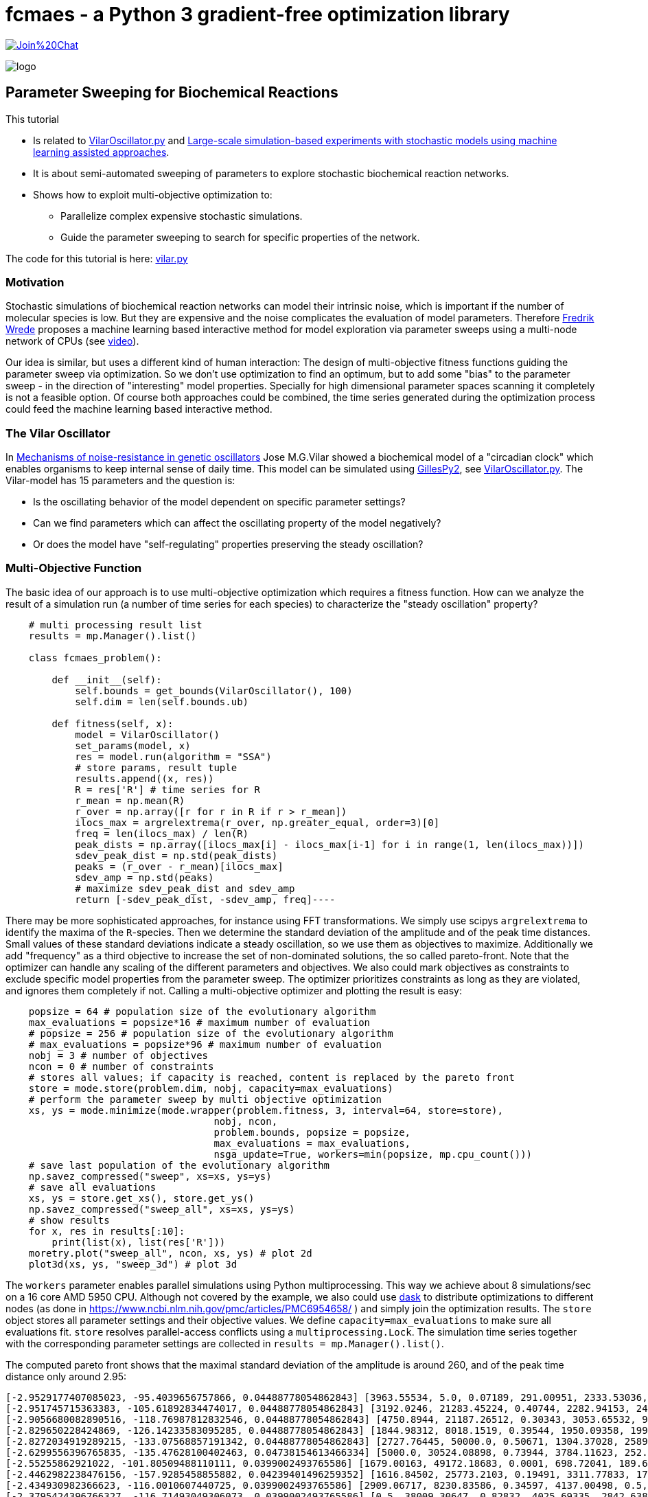 :encoding: utf-8
:imagesdir: img
:cpp: C++
:call: __call__


= fcmaes - a Python 3 gradient-free optimization library

https://gitter.im/fast-cma-es/community[image:https://badges.gitter.im/Join%20Chat.svg[]]

image::logo.gif[]

== Parameter Sweeping for Biochemical Reactions 

This tutorial

- Is related to https://github.com/StochSS/GillesPy2/blob/main/examples/StartingModels/VilarOscillator/VilarOscillator.py[VilarOscillator.py]
  and http://uu.diva-portal.org/smash/get/diva2:1543699/FULLTEXT01.pdf[Large-scale simulation-based experiments with stochastic models using machine learning assisted approaches].

- It is about semi-automated sweeping of parameters to explore stochastic biochemical reaction networks.

- Shows how to exploit multi-objective optimization to:

    * Parallelize complex expensive stochastic simulations.
    * Guide the parameter sweeping to search for specific properties of the network.

The code for this tutorial is
here: https://github.com/dietmarwo/fast-cma-es/blob/master/examples/vilar.py[vilar.py]

=== Motivation

Stochastic simulations of biochemical reaction networks can model their intrinsic noise, which is important
if the number of molecular species is low. But they are expensive and the noise complicates the evaluation
of model parameters. Therefore http://uu.diva-portal.org/smash/get/diva2:1543699/FULLTEXT01.pdf[Fredrik Wrede]
proposes a machine learning based interactive method for model exploration via parameter sweeps
using a multi-node network of CPUs (see https://www.dropbox.com/s/o0wszm7xdsnc7ri/paper1.mp4[video]).

Our idea is similar, but uses a different 
kind of human interaction: The design of multi-objective fitness functions guiding the parameter
sweep via optimization. So we don't use optimization to find an optimum, but to add some "bias" to the
parameter sweep - in the direction of "interesting" model properties. Specially for high dimensional
parameter spaces scanning it completely is not a feasible option. Of course both approaches could be 
combined, the time series generated during the optimization process could feed the 
machine learning based interactive method.  

=== The Vilar Oscillator

In https://www.pnas.org/doi/10.1073/pnas.092133899[Mechanisms of noise-resistance in genetic oscillators] Jose M.G.Vilar
showed a biochemical model of a "circadian clock" which enables organisms to keep internal sense of daily time.
This model can be simulated using https://github.com/StochSS/GillesPy2[GillesPy2], see 
 https://github.com/StochSS/GillesPy2/blob/main/examples/StartingModels/VilarOscillator/VilarOscillator.py[VilarOscillator.py].
 The Vilar-model has 15 parameters and the question is:
 
 - Is the oscillating behavior of the model dependent on specific parameter settings?
 - Can we find parameters which can affect the oscillating property of the model negatively?
 - Or does the model have "self-regulating" properties preserving the steady oscillation?
 
=== Multi-Objective Function
  
The basic idea of our approach is to use multi-objective optimization which requires a fitness function. 
How can we analyze the result of a simulation run (a number of time series for each species) to characterize
the "steady oscillation" property?

[source,python]
----
    # multi processing result list
    results = mp.Manager().list() 
    
    class fcmaes_problem():
         
        def __init__(self):
            self.bounds = get_bounds(VilarOscillator(), 100)
            self.dim = len(self.bounds.ub)
             
        def fitness(self, x):
            model = VilarOscillator()
            set_params(model, x)
            res = model.run(algorithm = "SSA")
            # store params, result tuple
            results.append((x, res))
            R = res['R'] # time series for R
            r_mean = np.mean(R)
            r_over = np.array([r for r in R if r > r_mean])
            ilocs_max = argrelextrema(r_over, np.greater_equal, order=3)[0]
            freq = len(ilocs_max) / len(R)
            peak_dists = np.array([ilocs_max[i] - ilocs_max[i-1] for i in range(1, len(ilocs_max))])
            sdev_peak_dist = np.std(peak_dists)
            peaks = (r_over - r_mean)[ilocs_max]
            sdev_amp = np.std(peaks)
            # maximize sdev_peak_dist and sdev_amp
            return [-sdev_peak_dist, -sdev_amp, freq]----
----

There may be more sophisticated approaches, for instance using FFT transformations. 
We simply use scipys `argrelextrema` to identify the maxima of the `R`-species. Then we determine the
standard deviation of the amplitude and of the peak time distances. Small values of these standard
deviations indicate a steady oscillation, so we use them as objectives to maximize.
Additionally we add "frequency" as a third objective to increase the set of non-dominated solutions,  
the so called pareto-front.  
Note that the optimizer can handle any scaling of the different parameters and objectives. We also 
could mark objectives as constraints to exclude specific model properties from the parameter sweep. 
The optimizer prioritizes constraints as long as they are violated, and ignores them completely if not. 
Calling a multi-objective optimizer and plotting the result is easy:

[source,python]
---- 
    popsize = 64 # population size of the evolutionary algorithm
    max_evaluations = popsize*16 # maximum number of evaluation
    # popsize = 256 # population size of the evolutionary algorithm
    # max_evaluations = popsize*96 # maximum number of evaluation
    nobj = 3 # number of objectives
    ncon = 0 # number of constraints
    # stores all values; if capacity is reached, content is replaced by the pareto front 
    store = mode.store(problem.dim, nobj, capacity=max_evaluations) 
    # perform the parameter sweep by multi objective optimization
    xs, ys = mode.minimize(mode.wrapper(problem.fitness, 3, interval=64, store=store), 
                                    nobj, ncon,
                                    problem.bounds, popsize = popsize, 
                                    max_evaluations = max_evaluations, 
                                    nsga_update=True, workers=min(popsize, mp.cpu_count()))
    # save last population of the evolutionary algorithm
    np.savez_compressed("sweep", xs=xs, ys=ys)     
    # save all evaluations
    xs, ys = store.get_xs(), store.get_ys()
    np.savez_compressed("sweep_all", xs=xs, ys=ys)   
    # show results
    for x, res in results[:10]:
        print(list(x), list(res['R']))
    moretry.plot("sweep_all", ncon, xs, ys) # plot 2d
    plot3d(xs, ys, "sweep_3d") # plot 3d
----

The `workers` parameter enables parallel simulations using Python multiprocessing. This way we achieve
about 8 simulations/sec on a 16 core AMD 5950 CPU. Although not covered by the example, we also could
use https://www.dask.org/[dask] to distribute optimizations to different nodes (as done in 
 https://www.ncbi.nlm.nih.gov/pmc/articles/PMC6954658/ ) and simply join the optimization results. 
The `store` object stores all parameter settings and their objective values. We define
`capacity=max_evaluations` to make sure all evaluations fit. `store` resolves parallel-access conflicts 
using a `multiprocessing.Lock`.  The simulation time series together with the corresponding 
parameter settings are collected in `results = mp.Manager().list()`.  
 
The computed pareto front shows that the maximal standard deviation of the amplitude is around 260, and of the peak time distance only around 2.95:

[source]
----
[-2.9529177407085023, -95.4039656757866, 0.04488778054862843] [3963.55534, 5.0, 0.07189, 291.00951, 2333.53036, 176.64492, 100.0, 769.04945, 45.31349, 11.30336, 20.92418, 39.33244, 100.0, 3512.29386, 3351.37915]
[-2.951745715363383, -105.61892834474017, 0.04488778054862843] [3192.0246, 21283.45224, 0.40744, 2282.94153, 2449.13288, 14.40633, 85.15188, 1000.0, 8.95256, 7.73864, 71.91611, 0.02, 10.65094, 908.59928, 7486.3519]
[-2.9056680082890516, -118.76987812832546, 0.04488778054862843] [4750.8944, 21187.26512, 0.30343, 3053.65532, 958.32784, 500.0, 2.02548, 0.1, 17.85172, 5.61477, 70.8133, 101.64201, 38.998, 0.5, 2709.01493]
[-2.829650228424869, -126.14233583095285, 0.04488778054862843] [1844.98312, 8018.1519, 0.39544, 1950.09358, 199.70482, 0.05, 22.21654, 776.71529, 19.2612, 14.99067, 43.73244, 146.38544, 61.3209, 2707.33989, 9282.14773]
[-2.8272034919289215, -133.07568857191342, 0.04488778054862843] [2727.76445, 50000.0, 0.50671, 1304.37028, 2589.98677, 464.17394, 85.61988, 630.31469, 35.83535, 4.50604, 89.76378, 49.71666, 39.89323, 975.28531, 10000.0]
[-2.6299556396765835, -135.47628100402463, 0.04738154613466334] [5000.0, 30524.08898, 0.73944, 3784.11623, 252.9115, 500.0, 37.03655, 832.33873, 12.4825, 7.32541, 39.97521, 78.18922, 82.90321, 4001.87626, 7163.73231]
[-2.55255862921022, -101.80509488110111, 0.0399002493765586] [1679.00163, 49172.18683, 0.0001, 698.72041, 189.6883, 231.44121, 91.28288, 827.96068, 19.55392, 9.63559, 59.86862, 57.8062, 75.01048, 5000.0, 2953.52827]
[-2.4462982238476156, -157.9285458855882, 0.04239401496259352] [1616.84502, 25773.2103, 0.19491, 3311.77833, 1702.56557, 72.51257, 48.11612, 297.08423, 18.25544, 11.40069, 31.05834, 0.02, 18.77209, 2323.45674, 2993.41434]
[-2.434930982366623, -116.0010607440725, 0.0399002493765586] [2909.06717, 8230.83586, 0.34597, 4137.00498, 0.5, 0.05, 53.08472, 0.1, 0.005, 16.94276, 28.20045, 45.02235, 22.52807, 127.21803, 1316.2461]
[-2.3795424396766327, -116.71493049306073, 0.0399002493765586] [0.5, 38009.30647, 0.82832, 4025.69335, 2842.63817, 426.54968, 29.56595, 284.86072, 38.63421, 0.002, 31.32197, 200.0, 95.21752, 0.5, 10000.0]
[-2.3570226039551585, -168.11016430825947, 0.0399002493765586] [2226.31818, 50000.0, 1.0, 0.5, 2520.63258, 63.26119, 91.53521, 131.19077, 32.69053, 6.16228, 100.0, 89.46733, 61.56866, 741.69312, 6533.65796]
[-2.314390067400706, -207.69080176021873, 0.04488778054862843] [1738.84673, 28325.49892, 0.0001, 4153.941, 0.5, 297.23208, 47.08712, 285.88175, 18.25992, 0.002, 75.07047, 127.18269, 40.57461, 0.5, 9832.98613]
[-2.1758618981911515, -180.4157060502754, 0.04239401496259352] [5000.0, 50000.0, 0.09536, 1102.04172, 507.11942, 131.34008, 23.0144, 825.01715, 22.50374, 10.67058, 0.01, 0.02, 92.29957, 1366.8583, 965.63167]
[-1.3942300925673667, -114.8690849039317, 0.03740648379052369] [3966.74083, 8256.54672, 1.0, 827.22444, 3410.66379, 482.81114, 23.71309, 643.26172, 28.77231, 20.0, 42.67218, 0.02, 88.48254, 4560.1138, 7150.24457]
[-1.3420210162897097, -146.56429760802368, 0.03740648379052369] [842.00082, 50000.0, 0.19752, 650.88578, 1492.86002, 64.03229, 100.0, 630.28532, 15.78265, 9.23157, 0.01, 25.39473, 58.1836, 1795.3776, 3223.63713]
[-1.3228756555322954, -216.46190839375674, 0.04239401496259352] [3316.9303, 49172.18683, 0.59904, 698.72041, 189.6883, 0.05, 100.0, 827.96068, 19.55392, 9.63559, 59.86862, 153.03553, 97.46121, 5000.0, 2953.52827]
[-1.2892719737209144, -186.11068615208526, 0.0399002493765586] [2380.31009, 36173.28215, 0.0001, 4032.86154, 2955.06148, 300.79915, 76.97691, 976.55334, 50.0, 0.002, 65.68229, 100.41598, 53.51887, 4936.06836, 7099.12308]
[-1.263700429496724, -147.90483426852552, 0.03740648379052369] [5000.0, 41614.45492, 0.0001, 2042.40438, 3849.19248, 155.90764, 58.34843, 364.50473, 13.89905, 2.23895, 100.0, 152.30698, 55.85457, 4662.94334, 1.0]
[-1.254325848148452, -190.04792775442198, 0.0399002493765586] [3981.57454, 40087.32536, 0.307, 319.81802, 2846.01873, 188.623, 40.72906, 522.07154, 0.005, 11.26821, 35.0033, 97.53761, 19.81748, 2712.01541, 6838.85863]
[-1.1925695879998877, -198.70734605192632, 0.0399002493765586] [5000.0, 25412.65676, 0.0001, 3679.39956, 2835.75002, 208.42794, 97.36303, 894.59821, 23.4597, 4.90817, 19.93437, 95.33524, 15.36248, 2324.47721, 10000.0]
[-1.178030178747903, -151.3895049936495, 0.03740648379052369] [1363.62001, 31011.23828, 0.48028, 4863.33951, 963.52964, 213.70395, 30.89808, 358.17736, 50.0, 13.69323, 57.41104, 109.74502, 88.74388, 1514.7859, 5920.81353]
[-1.0873004286866728, -211.57766747698116, 0.0399002493765586] [0.5, 44679.14821, 0.65303, 1910.94801, 2314.8589, 173.2861, 55.17358, 367.67874, 0.005, 1.1258, 51.20502, 157.59849, 100.0, 4478.88327, 1.0]
[-1.0749676997731399, -222.04714272818285, 0.0399002493765586] [3247.96439, 1352.80086, 0.13737, 2351.74198, 2294.67424, 279.65285, 98.58432, 503.23886, 26.17302, 15.31982, 47.78622, 87.54788, 100.0, 2344.1427, 2758.37033]
[-1.0326308782000686, -194.84854517177067, 0.03740648379052369] [459.55155, 50000.0, 0.76135, 4863.33951, 963.52964, 213.70395, 24.98266, 242.57983, 50.0, 2.9316, 57.41104, 200.0, 96.65515, 1514.7859, 10000.0]
[-1.019803902718557, -234.11829274962687, 0.0399002493765586] [5000.0, 44117.05737, 0.90691, 4137.00498, 0.5, 138.02771, 98.00668, 346.56105, 13.56542, 17.50474, 34.12235, 0.02, 19.33328, 492.70916, 10000.0]
[-0.9354143466934853, -236.54461820422816, 0.04239401496259352] [3932.05576, 35815.82508, 1.0, 1955.83674, 2910.72433, 169.00539, 11.68632, 0.1, 50.0, 12.20671, 98.82335, 0.02, 67.57933, 3636.91003, 9.92914]
[-0.9333240326917549, -254.47453152964408, 0.04239401496259352] [2814.62758, 50000.0, 0.58636, 3204.78046, 1270.30639, 135.21917, 29.06001, 917.14848, 39.93926, 0.002, 0.01, 104.66887, 73.35097, 382.12618, 3387.31236]
[-0.9285592184789413, -244.861113376032, 0.0399002493765586] [3670.84244, 822.05728, 0.201, 3462.9566, 1997.32353, 256.3988, 86.54088, 875.1952, 0.005, 4.11743, 34.55674, 84.21904, 37.88851, 2254.81908, 1.0]
[-0.8637671850678283, -256.2949884552299, 0.04239401496259352] [4185.77373, 22788.5206, 0.53141, 0.5, 0.5, 173.65096, 46.7135, 252.04982, 24.21218, 13.53778, 82.29212, 104.30263, 82.92906, 887.3639, 7338.28102]
[-0.618241233033047, -258.4637305309973, 0.0399002493765586] [2860.71177, 29392.31481, 0.55805, 3573.22623, 0.5, 357.77082, 85.8377, 515.86832, 45.87822, 6.8493, 48.78439, 90.04616, 70.66459, 245.69653, 10000.0]
----

Specially the standard deviation of the peak time distances remains stable, although we see some amplitude deviations.

image::sweep.png[]

Now lets see if this also works in the opposite direction: We want to identify parameters which stabilize the oscillation and
minimize both standard deviations:

[source,python]
----
        def fitness(self, x):
            ...
            # minimize sdev_peak_dist and sdev_amp
            return [sdev_peak_dist, sdev_amp, freq]
----

This time we guided the parameter sweep in the opposite direction and get many low-sdev solutions:

[source]
----
[0.33993463423951903, 85.05106462443608, 0.0399002493765586] [4667.13481, 46359.99664, 0.50975, 4963.54422, 11.66221, 0.05, 51.12464, 402.27105, 10.53585, 1.43816, 27.0709, 133.96803, 100.0, 2996.65492, 7754.62117]
[0.4, 74.98656129600823, 0.0399002493765586] [4085.55047, 41534.06242, 0.25192, 266.76638, 4828.90463, 421.50792, 59.04809, 0.1, 26.36669, 16.87143, 60.35491, 86.88787, 78.07726, 2996.71963, 4881.88487]
[0.41032590332414487, 114.08737392406263, 0.03740648379052369] [5000.0, 50000.0, 0.23102, 0.5, 0.5, 249.3216, 0.01, 889.09787, 50.0, 20.0, 50.98781, 149.82714, 0.01, 3304.80047, 38.29661]
[0.410325903324145, 90.36125029876222, 0.03740648379052369] [3922.44784, 50000.0, 0.47131, 5000.0, 225.90615, 268.70649, 59.34419, 955.78435, 50.0, 20.0, 56.17379, 52.21683, 0.01, 2545.12168, 7786.30862]
[0.4422166387140533, 70.73870824202262, 0.0399002493765586] [0.5, 8884.6834, 0.14039, 2121.80486, 5000.0, 9.94685, 0.01, 515.15081, 31.46132, 9.10421, 81.49082, 137.09595, 0.01, 397.43259, 1.0]
[0.45175395145262565, 89.4535012667972, 0.03740648379052369] [3969.552, 35595.20059, 0.47131, 5000.0, 225.90615, 500.0, 59.34419, 669.16249, 45.03994, 4.21045, 56.17379, 52.21683, 18.96992, 522.35537, 8620.9769]
[0.4573660169594892, 83.93870779721752, 0.03740648379052369] [3750.125, 5.0, 0.31521, 1321.85626, 1259.17944, 311.64924, 9.56078, 355.97666, 33.78151, 11.03842, 0.01, 145.53896, 71.08417, 3806.81813, 8101.10279]
[0.47140452079103173, 53.79616476803899, 0.0399002493765586] [4877.2711, 50000.0, 0.37939, 509.91588, 5000.0, 95.47948, 0.01, 1000.0, 50.0, 17.43156, 71.17818, 169.94934, 15.65189, 3889.87649, 38.29661]
[0.4791574237499549, 70.6209285945431, 0.03740648379052369] [2148.41722, 3823.11184, 0.76019, 0.5, 2526.24176, 85.91607, 0.01, 609.97549, 44.41766, 20.0, 65.27637, 49.73482, 26.75771, 73.16505, 10000.0]
[0.48989794855663554, 46.94261789674709, 0.0399002493765586] [4486.38357, 41043.38753, 0.30004, 1153.50072, 1841.51075, 0.05, 48.91541, 388.84663, 34.56827, 19.82925, 46.43581, 194.80536, 11.18324, 857.99832, 3642.3788]
[0.4948716593053934, 65.56794609834562, 0.03740648379052369] [3026.12731, 5.0, 1.0, 4955.40119, 3473.91023, 16.57025, 88.00157, 478.59413, 23.4971, 0.002, 15.32885, 91.05324, 79.769, 315.13728, 10000.0]
[0.498887651569859, 41.541395017500314, 0.0399002493765586] [2401.0277, 7612.15779, 0.31682, 79.56769, 0.5, 471.41371, 95.95611, 336.75528, 3.92945, 17.79122, 7.11661, 191.06115, 36.05853, 299.63769, 152.02355]
[0.5, 63.90305157032801, 0.03740648379052369] [3521.04674, 50000.0, 0.33635, 4672.30343, 4993.83557, 321.52988, 53.77845, 969.06066, 50.0, 20.0, 100.0, 103.33393, 95.49405, 2637.95239, 10000.0]
[0.573488351136175, 41.42293295989553, 0.0399002493765586] [2772.0545, 8312.37421, 0.35097, 3282.00071, 1731.19102, 19.8691, 89.37192, 596.8713, 12.83699, 20.0, 100.0, 200.0, 13.03374, 2080.06046, 3750.0288]
[0.6110100926607787, 40.37712842687058, 0.0399002493765586] [2700.9404, 43773.06096, 0.61493, 93.38473, 4686.28757, 67.37642, 61.25017, 720.21311, 1.1664, 20.0, 36.81052, 171.52996, 39.75133, 1951.84428, 5994.53237]
[0.6226998490772391, 56.23616866987532, 0.03740648379052369] [441.53957, 28266.85623, 0.4996, 0.5, 4241.41337, 321.28582, 50.78861, 1000.0, 9.58572, 12.72225, 63.05839, 36.69093, 88.46005, 4363.74585, 1.0]
[0.6388765649999398, 50.01892974997899, 0.03740648379052369] [2786.56457, 1752.71181, 0.7316, 4583.21976, 0.5, 73.88818, 67.44368, 454.1061, 1.39891, 20.0, 100.0, 200.0, 14.71424, 2165.23854, 9916.8418]
[0.7034898429854359, 44.120239749524885, 0.03740648379052369] [775.25653, 38721.18599, 0.91891, 4604.08801, 4744.04525, 353.08363, 100.0, 901.34442, 16.91242, 2.915, 49.48101, 64.53518, 48.74173, 584.5451, 1388.3146]
[0.7180219742846006, 38.740674281044726, 0.0399002493765586] [1089.1402, 25002.5, 0.65476, 2623.74255, 4494.51243, 187.9306, 21.40189, 991.73702, 2.32626, 6.64121, 96.52458, 79.65669, 60.70325, 3015.74996, 10000.0]
[0.9970370305242863, 114.33385146944336, 0.034912718204488775] [2533.58606, 11377.76193, 0.95959, 245.79493, 3822.78805, 438.11378, 53.71136, 667.52735, 12.34801, 11.26597, 69.41253, 0.02, 43.43411, 595.77608, 7057.76595]
[1.071414482860317, 81.66344572296065, 0.034912718204488775] [5000.0, 5.0, 0.91981, 887.67146, 2719.74535, 286.77574, 11.60726, 0.1, 23.14101, 20.0, 92.87981, 120.10005, 45.65844, 2489.06925, 10000.0]
[1.0986812966989, 79.28378376028063, 0.034912718204488775] [1593.45681, 41602.71265, 0.0001, 1503.00018, 5000.0, 0.05, 27.25116, 504.13417, 50.0, 20.0, 58.40439, 0.02, 9.11069, 3414.72936, 4293.5848]
----

image::sweep2.png[]

=== Visualizing all evaluations

If we visualize all stored evaluations during optimization / parameter sweep we see that there is not too much difference between both runs. 
First the one maximizing the standard deviations:

image::sweep_all.png[]

Then the one minimizing the standard deviations:

image::sweep_all2.png[]

Finally a 3d view: 

image::sweep3d.png[]

==== Conclusion

- Multi objective optimization can speed up the parameter sweep of a stochastic biochemical reaction network model.
- Simulations are executed in parallel utilizing all processor cores.
- The objective function guides the parameter sweep to "interesting" model properties - or in our
  example case, tries to destroy these properties. 

